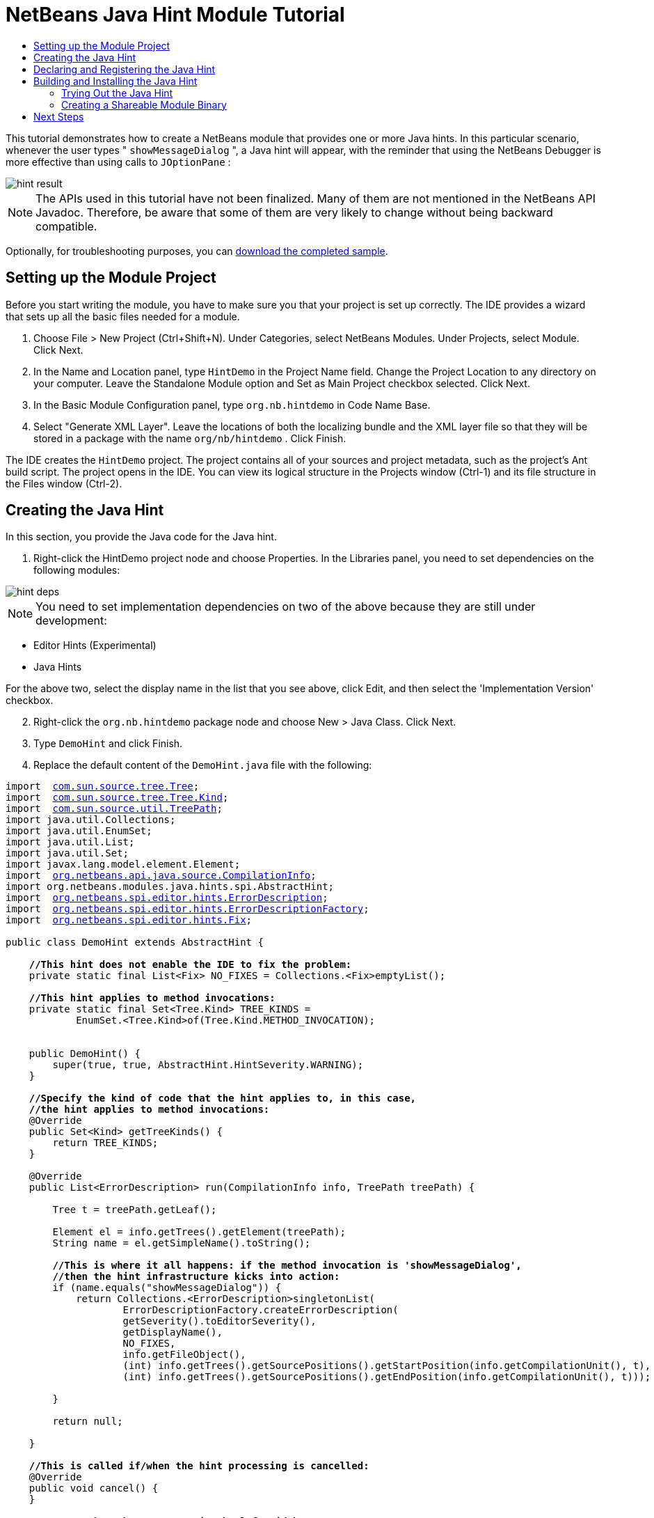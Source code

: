 // 
//     Licensed to the Apache Software Foundation (ASF) under one
//     or more contributor license agreements.  See the NOTICE file
//     distributed with this work for additional information
//     regarding copyright ownership.  The ASF licenses this file
//     to you under the Apache License, Version 2.0 (the
//     "License"); you may not use this file except in compliance
//     with the License.  You may obtain a copy of the License at
// 
//       http://www.apache.org/licenses/LICENSE-2.0
// 
//     Unless required by applicable law or agreed to in writing,
//     software distributed under the License is distributed on an
//     "AS IS" BASIS, WITHOUT WARRANTIES OR CONDITIONS OF ANY
//     KIND, either express or implied.  See the License for the
//     specific language governing permissions and limitations
//     under the License.
//

= NetBeans Java Hint Module Tutorial
:jbake-type: platform-tutorial
:jbake-tags: tutorials 
:markup-in-source: verbatim,quotes,macros
:jbake-status: published
:syntax: true
:source-highlighter: pygments
:toc: left
:toc-title:
:icons: font
:experimental:
:description: NetBeans Java Hint Module Tutorial - Apache NetBeans
:keywords: Apache NetBeans Platform, Platform Tutorials, NetBeans Java Hint Module Tutorial

This tutorial demonstrates how to create a NetBeans module that provides one or more Java hints. In this particular scenario, whenever the user types " ``showMessageDialog`` ", a Java hint will appear, with the reminder that using the NetBeans Debugger is more effective than using calls to  ``JOptionPane`` :


image::images/hint-result.png[]

NOTE:  The APIs used in this tutorial have not been finalized. Many of them are not mentioned in the NetBeans API Javadoc. Therefore, be aware that some of them are very likely to change without being backward compatible.







Optionally, for troubleshooting purposes, you can  link:http://plugins.netbeans.org/PluginPortal/faces/PluginDetailPage.jsp?pluginid=14274[download the completed sample].


== Setting up the Module Project

Before you start writing the module, you have to make sure you that your project is set up correctly. The IDE provides a wizard that sets up all the basic files needed for a module.


[start=1]
1. Choose File > New Project (Ctrl+Shift+N). Under Categories, select NetBeans Modules. Under Projects, select Module. Click Next.

[start=2]
1. In the Name and Location panel, type  ``HintDemo``  in the Project Name field. Change the Project Location to any directory on your computer. Leave the Standalone Module option and Set as Main Project checkbox selected. Click Next.

[start=3]
1. In the Basic Module Configuration panel, type  ``org.nb.hintdemo``  in Code Name Base.

[start=4]
1. Select "Generate XML Layer". Leave the locations of both the localizing bundle and the XML layer file so that they will be stored in a package with the name  ``org/nb/hintdemo`` . Click Finish.

The IDE creates the  ``HintDemo``  project. The project contains all of your sources and project metadata, such as the project's Ant build script. The project opens in the IDE. You can view its logical structure in the Projects window (Ctrl-1) and its file structure in the Files window (Ctrl-2).


== Creating the Java Hint

In this section, you provide the Java code for the Java hint.


[start=1]
1. Right-click the HintDemo project node and choose Properties. In the Libraries panel, you need to set dependencies on the following modules:


image::images/hint-deps.png[]

NOTE:  You need to set implementation dependencies on two of the above because they are still under development:

* Editor Hints (Experimental)
* Java Hints

For the above two, select the display name in the list that you see above, click Edit, and then select the 'Implementation Version' checkbox.


[start=2]
1. Right-click the  ``org.nb.hintdemo``  package node and choose New > Java Class. Click Next.

[start=3]
1. Type  ``DemoHint``  and click Finish.

[start=4]
1. Replace the default content of the  ``DemoHint.java``  file with the following:

[source,java,subs="{markup-in-source}"]
----

import  link:http://java.sun.com/javase/6/docs/jdk/api/javac/tree/com/sun/source/tree/Tree.html[com.sun.source.tree.Tree];
import  link:http://java.sun.com/javase/6/docs/jdk/api/javac/tree/com/sun/source/tree/Tree.Kind.html[com.sun.source.tree.Tree.Kind];
import  link:http://java.sun.com/javase/6/docs/jdk/api/javac/tree/com/sun/source/util/class-use/TreePath.html[com.sun.source.util.TreePath];
import java.util.Collections;
import java.util.EnumSet;
import java.util.List;
import java.util.Set;
import javax.lang.model.element.Element;
import  link:http://bits.netbeans.org/dev/javadoc/org-netbeans-modules-java-source/org/netbeans/api/java/source/CompilationInfo.html[org.netbeans.api.java.source.CompilationInfo];
import org.netbeans.modules.java.hints.spi.AbstractHint;
import  link:http://kickjava.com/src/org/netbeans/spi/editor/hints/ErrorDescription.java.htm[org.netbeans.spi.editor.hints.ErrorDescription];
import  link:http://kickjava.com/src/org/netbeans/spi/editor/hints/ErrorDescriptionFactory.java.htm[org.netbeans.spi.editor.hints.ErrorDescriptionFactory];
import  link:http://kickjava.com/src/org/netbeans/spi/editor/hints/Fix.java.htm[org.netbeans.spi.editor.hints.Fix];

public class DemoHint extends AbstractHint {

    *//This hint does not enable the IDE to fix the problem:*
    private static final List<Fix> NO_FIXES = Collections.<Fix>emptyList();

    *//This hint applies to method invocations:*
    private static final Set<Tree.Kind> TREE_KINDS =
            EnumSet.<Tree.Kind>of(Tree.Kind.METHOD_INVOCATION);


    public DemoHint() {
        super(true, true, AbstractHint.HintSeverity.WARNING);
    }

    *//Specify the kind of code that the hint applies to, in this case,
    //the hint applies to method invocations:*
    @Override
    public Set<Kind> getTreeKinds() {
        return TREE_KINDS;
    }

    @Override
    public List<ErrorDescription> run(CompilationInfo info, TreePath treePath) {

        Tree t = treePath.getLeaf();

        Element el = info.getTrees().getElement(treePath);
        String name = el.getSimpleName().toString();

        *//This is where it all happens: if the method invocation is 'showMessageDialog',
        //then the hint infrastructure kicks into action:*
        if (name.equals("showMessageDialog")) {
            return Collections.<ErrorDescription>singletonList(
                    ErrorDescriptionFactory.createErrorDescription(
                    getSeverity().toEditorSeverity(),
                    getDisplayName(),
                    NO_FIXES,
                    info.getFileObject(),
                    (int) info.getTrees().getSourcePositions().getStartPosition(info.getCompilationUnit(), t),
                    (int) info.getTrees().getSourcePositions().getEndPosition(info.getCompilationUnit(), t)));

        }

        return null;

    }

    *//This is called if/when the hint processing is cancelled:*
    @Override
    public void cancel() {
    }

    *//Message that the user sees in the left sidebar:*
    @Override
    public String getDisplayName() {
        return "Hey buddy, shouldn't you be using the NetBeans Debugger instead?";
    }

    *//Name of the hint in the Options window:*
    @Override
    public String getId() {
        return "Demo Hint";
    }

    *//Description of the hint in the Options window:*
    @Override
    public String getDescription() {
        return "This is a dummy description for the Demo hint!";
    }

}
----

Right-click in the Source Editor and choose Format (Alt-Shift-F) and then save the file.


== Declaring and Registering the Java Hint

Hints are registered in the  ``layer.xml``  file for the category to which they apply.

Add the following tags to the  ``layer.xml``  file, between the  ``<filesystem>``  tags:


[source,xml,subs="{markup-in-source}"]
----

<folder name="org-netbeans-modules-java-hints">
    <folder name="rules">
        <folder name="hints">
            <folder name="general">
                <file name="org-nb-hintdemo-DemoHint.instance"/>
            </folder>
        </folder>
    </folder>
</folder>

----


== Building and Installing the Java Hint

Now we need to think about installation and distribution. In the first section below, we install the Java hint, next we create an NBM file and examine distribution channels.


=== Trying Out the Java Hint

Install and try out the Java hint, by following the steps below.


[start=1]
1. In the Projects window, right-click the  ``HintDemo``  project and choose Run.

The module is built and installed in the target platform. The target platform opens so that you can try out your new module. The default target platform is the installation used by the current instance of the development IDE.


[start=2]
1. Open a Java source file and call ' ``showMessageDialog`` ' on  ``JOptionPane`` . Notice the hint that is created in the left sidebar or press Alt-Enter to invoke it.


[start=3]
1. Open the Options window under the Tools menu and go to Editor > Hints > Java. There you should see that your hint has been registered, as shown below. The user can modify the severity level in the drop-down list.


image::images/hint-options-window.png[]


=== Creating a Shareable Module Binary

An NBM file is the binary version of the module that provides the Java hint. Below, using one menu item, we create the NBM file.


[start=1]
1. In the Projects window, right-click the  ``HintDemo``  project and choose Create NBM.

The NBM file is created and you can view it in the Files window (Ctrl-2).


[start=2]
1. Make the module available to others via, for example, the  link:http://plugins.netbeans.org/PluginPortal/[Plugin Portal].

[start=3]
1. The recipient can install the module by using their IDE's Plugin Manager. They would choose Tools > Plugins from the main menu.
link:http://netbeans.apache.org/community/mailing-lists.html[Send Us Your Feedback]


== Next Steps

For more information about creating and developing NetBeans Java hints, see the following resources:

* Learn about how you can let the IDE fix the problem that is identified by the hint, in  link:http://blogs.oracle.com/geertjan/entry/fixable_hint[Fixable Hint] in Geertjan's blog.
* Check out the NetBeans sources from Mercurial and then look at the code in the 'java.hints' folder.
